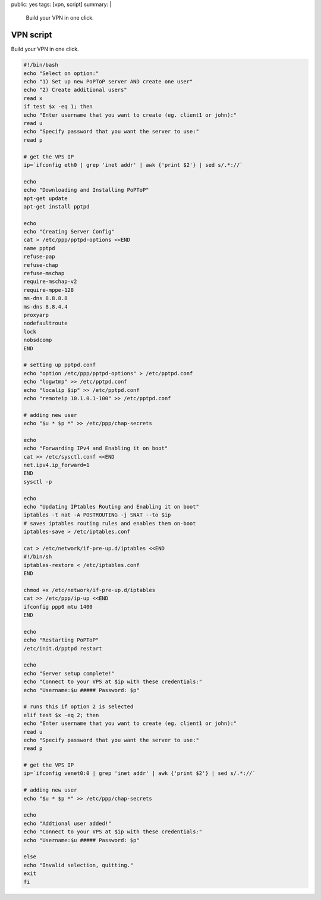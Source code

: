public: yes
tags: [vpn, script]
summary: |
  Build your VPN in one click.

VPN script
==========

Build your VPN in one click.

.. sourcecode:: bash

    #!/bin/bash
    echo "Select on option:"
    echo "1) Set up new PoPToP server AND create one user"
    echo "2) Create additional users"
    read x
    if test $x -eq 1; then
    echo "Enter username that you want to create (eg. client1 or john):"
    read u
    echo "Specify password that you want the server to use:"
    read p

    # get the VPS IP
    ip=`ifconfig eth0 | grep 'inet addr' | awk {'print $2'} | sed s/.*://`

    echo
    echo "Downloading and Installing PoPToP"
    apt-get update
    apt-get install pptpd

    echo
    echo "Creating Server Config"
    cat > /etc/ppp/pptpd-options <<END
    name pptpd
    refuse-pap
    refuse-chap
    refuse-mschap
    require-mschap-v2
    require-mppe-128
    ms-dns 8.8.8.8
    ms-dns 8.8.4.4
    proxyarp
    nodefaultroute
    lock
    nobsdcomp
    END

    # setting up pptpd.conf
    echo "option /etc/ppp/pptpd-options" > /etc/pptpd.conf
    echo "logwtmp" >> /etc/pptpd.conf
    echo "localip $ip" >> /etc/pptpd.conf
    echo "remoteip 10.1.0.1-100" >> /etc/pptpd.conf

    # adding new user
    echo "$u * $p *" >> /etc/ppp/chap-secrets

    echo
    echo "Forwarding IPv4 and Enabling it on boot"
    cat >> /etc/sysctl.conf <<END
    net.ipv4.ip_forward=1
    END
    sysctl -p

    echo
    echo "Updating IPtables Routing and Enabling it on boot"
    iptables -t nat -A POSTROUTING -j SNAT --to $ip
    # saves iptables routing rules and enables them on-boot
    iptables-save > /etc/iptables.conf

    cat > /etc/network/if-pre-up.d/iptables <<END
    #!/bin/sh
    iptables-restore < /etc/iptables.conf
    END

    chmod +x /etc/network/if-pre-up.d/iptables
    cat >> /etc/ppp/ip-up <<END
    ifconfig ppp0 mtu 1400
    END

    echo
    echo "Restarting PoPToP"
    /etc/init.d/pptpd restart

    echo
    echo "Server setup complete!"
    echo "Connect to your VPS at $ip with these credentials:"
    echo "Username:$u ##### Password: $p"

    # runs this if option 2 is selected
    elif test $x -eq 2; then
    echo "Enter username that you want to create (eg. client1 or john):"
    read u
    echo "Specify password that you want the server to use:"
    read p

    # get the VPS IP
    ip=`ifconfig venet0:0 | grep 'inet addr' | awk {'print $2'} | sed s/.*://`

    # adding new user
    echo "$u * $p *" >> /etc/ppp/chap-secrets

    echo
    echo "Addtional user added!"
    echo "Connect to your VPS at $ip with these credentials:"
    echo "Username:$u ##### Password: $p"

    else
    echo "Invalid selection, quitting."
    exit
    fi